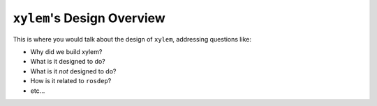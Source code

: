 ``xylem``'s Design Overview
===========================

This is where you would talk about the design of ``xylem``, addressing questions like:

- Why did we build xylem?
- What is it designed to do?
- What is it *not* designed to do?
- How is it related to ``rosdep``?
- etc...
